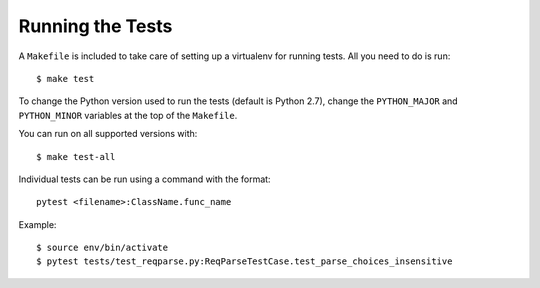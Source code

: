 .. _testing:

Running the Tests
=================

A ``Makefile`` is included to take care of setting up a virtualenv for running tests. All you need to do is run::

    $ make test

To change the Python version used to run the tests (default is Python 2.7), change the ``PYTHON_MAJOR`` and ``PYTHON_MINOR`` variables at the top of the ``Makefile``.

You can run on all supported versions with::

    $ make test-all

Individual tests can be run using a command with the format::

    pytest <filename>:ClassName.func_name

Example::

    $ source env/bin/activate
    $ pytest tests/test_reqparse.py:ReqParseTestCase.test_parse_choices_insensitive
